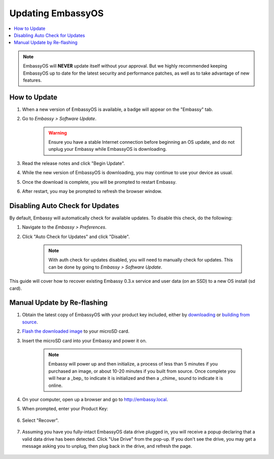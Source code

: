 .. _updating-eos:

==================
Updating EmbassyOS
==================

.. contents::
  :depth: 2
  :local:

.. note:: EmbassyOS will **NEVER** update itself without your approval. But we highly recommended keeping EmbassyOS up to date for the latest security and performance patches, as well as to take advantage of new features.

How to Update
-------------

#. When a new version of EmbassyOS is available, a badge will appear on the "Embassy" tab.
#. Go to *Embassy > Software Update*.

    .. warning:: Ensure you have a stable Internet connection before beginning an OS update, and do not unplug your Embassy while EmbassyOS is downloading.

#. Read the release notes and click "Begin Update".
#. While the new version of EmbassyOS is downloading, you may continue to use your device as usual.
#. Once the download is complete, you will be prompted to restart Embassy.
#. After restart, you may be prompted to refresh the browser window.

Disabling Auto Check for Updates
--------------------------------

By default, Embassy will automatically check for available updates. To disable this check, do the following:

#. Navigate to the *Embassy > Preferences*.
#. Click "Auto Check for Updates" and click "Disable".

    .. note:: With auth check for updates disabled, you will need to manually check for updates. This can be done by going to *Embassy > Software Update*.

This guide will cover how to recover existing Embassy 0.3.x service and user data (on an SSD) to a new OS install (sd card).

.. _manual-update:

Manual Update by Re-flashing
----------------------------

#. Obtain the latest copy of EmbassyOS with your product key included, either by `downloading <https://github.com/Start9Labs/embassy-os/releases/latest>`_ or `building from source <https://github.com/Start9Labs/embassy-os/tree/latest/build>`_.
#. `Flash the downloaded image <../flashing>`_ to your microSD card.
#. Insert the microSD card into your Embassy and power it on.

    .. note:: Embassy will power up and then initialize, a process of less than 5 minutes if you purchased an image, or about 10-20 minutes if you built from source. Once complete you will hear a _bep_ to indicate it is initialized and then a _chime_ sound to indicate it is online.

#. On your computer, open up a browser and go to http://embassy.local.
#. When prompted, enter your Product Key:

   .. figure:: /_static/images/setup/migrate0.png
      :width: 60%

#. Select "Recover".

   .. figure:: /_static/images/setup/migrate1.png
      :width: 60%

#. Assuming you have you fully-intact EmbassyOS data drive plugged in, you will receive a popup declaring that a valid data drive has been detected. Click "Use Drive" from the pop-up. If you don't see the drive, you may get a message asking you to unplug, then plug back in the drive, and refresh the page.

   .. figure:: /_static/images/setup/use-drive.png
      :width: 60%
